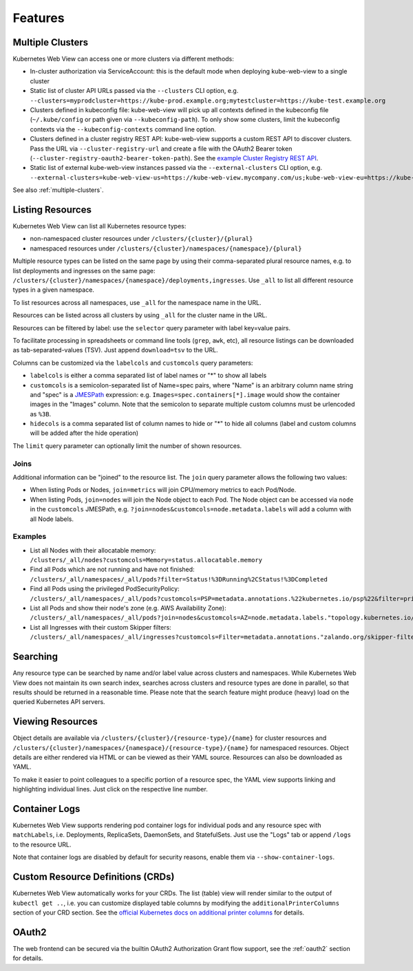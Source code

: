 ========
Features
========

Multiple Clusters
=================

Kubernetes Web View can access one or more clusters via different methods:

* In-cluster authorization via ServiceAccount: this is the default mode when deploying kube-web-view to a single cluster
* Static list of cluster API URLs passed via the ``--clusters`` CLI option, e.g. ``--clusters=myprodcluster=https://kube-prod.example.org;mytestcluster=https://kube-test.example.org``
* Clusters defined in kubeconfig file: kube-web-view will pick up all contexts defined in the kubeconfig file (``~/.kube/config`` or path given via ``--kubeconfig-path``). To only show some clusters, limit the kubeconfig contexts via the ``--kubeconfig-contexts`` command line option.
* Clusters defined in a cluster registry REST API: kube-web-view supports a custom REST API to discover clusters. Pass the URL via ``--cluster-registry-url`` and create a file with the OAuth2 Bearer token (``--cluster-registry-oauth2-bearer-token-path``). See the `example Cluster Registry REST API <https://codeberg.org/hjacobs/kube-web-view/src/branch/master/examples/cluster-registry>`_.
* Static list of external kube-web-view instances passed via the ``--external-clusters`` CLI option, e.g. ``--external-clusters=kube-web-view-us=https://kube-web-view.mycompany.com/us;kube-web-view-eu=https://kube-web-view.mycompany.com/eu``

See also :ref:`multiple-clusters`.

Listing Resources
=================

Kubernetes Web View can list all Kubernetes resource types:

* non-namespaced cluster resources under ``/clusters/{cluster}/{plural}``
* namespaced resources under ``/clusters/{cluster}/namespaces/{namespace}/{plural}``

Multiple resource types can be listed on the same page by using their comma-separated plural resource names, e.g. to list deployments and ingresses on the same page: ``/clusters/{cluster}/namespaces/{namespace}/deployments,ingresses``.
Use ``_all`` to list all different resource types in a given namespace.

To list resources across all namespaces, use ``_all`` for the namespace name in the URL.

Resources can be listed across all clusters by using ``_all`` for the cluster name in the URL.

Resources can be filtered by label: use the ``selector`` query parameter with label key=value pairs.

To facilitate processing in spreadsheets or command line tools (``grep``, ``awk``, etc), all resource listings can be downloaded as tab-separated-values (TSV). Just append ``download=tsv`` to the URL.

Columns can be customized via the ``labelcols`` and ``customcols`` query parameters:

* ``labelcols`` is either a comma separated list of label names or "*" to show all labels
* ``customcols`` is a semicolon-separated list of Name=spec pairs, where "Name" is an arbitrary column name string and "spec" is a `JMESPath <http://jmespath.org/>`_ expression: e.g. ``Images=spec.containers[*].image`` would show the container images in the "Images" column. Note that the semicolon to separate multiple custom columns must be urlencoded as ``%3B``.
* ``hidecols`` is a comma separated list of column names to hide or "*" to hide all columns (label and custom columns will be added after the hide operation)

The ``limit`` query parameter can optionally limit the number of shown resources.

Joins
-----

Additional information can be "joined" to the resource list. The ``join`` query parameter allows the following two values:

* When listing Pods or Nodes, ``join=metrics`` will join CPU/memory metrics to each Pod/Node.
* When listing Pods, ``join=nodes`` will join the Node object to each Pod. The Node object can be accessed via ``node`` in the ``customcols`` JMESPath, e.g. ``?join=nodes&customcols=node.metadata.labels`` will add a column with all Node labels.

Examples
--------

* List all Nodes with their allocatable memory: ``/clusters/_all/nodes?customcols=Memory=status.allocatable.memory``
* Find all Pods which are not running and have not finished: ``/clusters/_all/namespaces/_all/pods?filter=Status!%3DRunning%2CStatus!%3DCompleted``
* Find all Pods using the privileged PodSecurityPolicy: ``/clusters/_all/namespaces/_all/pods?customcols=PSP=metadata.annotations.%22kubernetes.io/psp%22&filter=privileged``
* List all Pods and show their node's zone (e.g. AWS Availability Zone): ``/clusters/_all/namespaces/_all/pods?join=nodes&customcols=AZ=node.metadata.labels."topology.kubernetes.io/zone"``
* List all Ingresses with their custom Skipper filters: ``/clusters/_all/namespaces/_all/ingresses?customcols=Filter=metadata.annotations."zalando.org/skipper-filter"``

Searching
=========

Any resource type can be searched by name and/or label value across clusters and namespaces.
While Kubernetes Web View does not maintain its own search index, searches across clusters and resource types are done in parallel, so that results should be returned in a reasonable time.
Please note that the search feature might produce (heavy) load on the queried Kubernetes API servers.


Viewing Resources
=================

Object details are available via ``/clusters/{cluster}/{resource-type}/{name}`` for cluster resources
and ``/clusters/{cluster}/namespaces/{namespace}/{resource-type}/{name}`` for namespaced resources.
Object details are either rendered via HTML or can be viewed as their YAML source.
Resources can also be downloaded as YAML.

To make it easier to point colleagues to a specific portion of a resource spec, the YAML view supports linking and highlighting individual lines.
Just click on the respective line number.


Container Logs
==============

Kubernetes Web View supports rendering pod container logs for individual pods and any resource spec with ``matchLabels``, i.e. Deployments, ReplicaSets, DaemonSets, and StatefulSets.
Just use the "Logs" tab or append ``/logs`` to the resource URL.

Note that container logs are disabled by default for security reasons, enable them via ``--show-container-logs``.

Custom Resource Definitions (CRDs)
==================================

Kubernetes Web View automatically works for your CRDs. The list (table) view will render similar to the output of ``kubectl get ..``,
i.e. you can customize displayed table columns by modifying the ``additionalPrinterColumns`` section of your CRD section.
See the `official Kubernetes docs on additional printer columns <https://kubernetes.io/docs/tasks/access-kubernetes-api/custom-resources/custom-resource-definitions/#additional-printer-columns>`_ for details.

OAuth2
======

The web frontend can be secured via the builtin OAuth2 Authorization Grant flow support, see the :ref:`oauth2` section for details.
